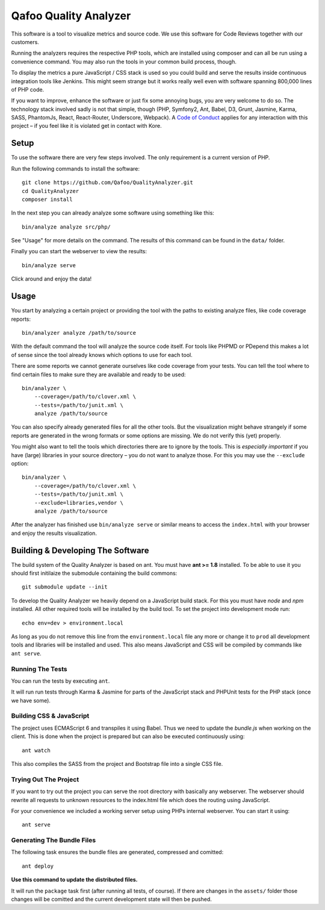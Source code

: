 ======================
Qafoo Quality Analyzer
======================

.. image::  https://api.travis-ci.org/Qafoo/QualityAnalyzer.svg?branch=master
   :alt:    Travis Status
   :target: https://travis-ci.org/Qafoo/QualityAnalyzer
   :align:  right

This software is a tool to visualize metrics and source code. We use this
software for Code Reviews together with our customers.

Running the analyzers requires the respective PHP tools, which are installed
using composer and can all be run using a convenience command. You may also run
the tools in your common build process, though.

To display the metrics a pure JavaScript / CSS stack is used so you could build
and serve the results inside continuous integration tools like Jenkins. This
might seem strange but it works really well even with software spanning 800,000
lines of PHP code.

If you want to improve, enhance the software or just fix some annoying bugs,
you are very welcome to do so. The technology stack involved sadly is not that
simple, though (PHP, Symfony2, Ant, Babel, D3, Grunt, Jasmine, Karma, SASS,
PhantomJs, React, React-Router, Underscore, Webpack). A `Code of Conduct`__
applies for any interaction with this project – if you feel like it is violated
get in contact with Kore.

__ http://hood.ie/code-of-conduct/

Setup
=====

To use the software there are very few steps involved. The only requirement is
a current version of PHP.

Run the following commands to install the software::

    git clone https://github.com/Qafoo/QualityAnalyzer.git
    cd QualityAnalyzer
    composer install

In the next step you can already analyze some software using something like
this::

    bin/analyze analyze src/php/

See "Usage" for more details on the command. The results of this command can be
found in the ``data/`` folder.

Finally you can start the webserver to view the results::

    bin/analyze serve

Click around and enjoy the data!

Usage
=====

You start by analyzing a certain project or providing the tool with the paths
to existing analyze files, like code coverage reports::

    bin/analyzer analyze /path/to/source

With the default command the tool will analyze the source code itself. For
tools like PHPMD or PDepend this makes a lot of sense since the tool already
knows which options to use for each tool.

There are some reports we cannot generate ourselves like code coverage from
your tests. You can tell the tool where to find certain files to make sure they
are available and ready to be used::

    bin/analyzer \
        --coverage=/path/to/clover.xml \
        --tests=/path/to/junit.xml \
        analyze /path/to/source

You can also specify already generated files for all the other tools. But the
visualization might behave strangely if some reports are generated in the wrong
formats or some options are missing. We do not verify this (yet) properly.

You might also want to tell the tools which directories there are to ignore by
the tools. This is *especially important* if you have (large) libraries in your
source directory – you do not want to analyze those. For this you may use the
``--exclude`` option::
    
    bin/analyzer \
        --coverage=/path/to/clover.xml \
        --tests=/path/to/junit.xml \
        --exclude=libraries,vendor \
        analyze /path/to/source

After the analyzer has finished use ``bin/analyze serve`` or similar means to
access the ``index.html`` with your browser and enjoy the results
visualization.

Building & Developing The Software
==================================

The build system of the Quality Analyzer is based on ant. You must have **ant
>= 1.8** installed. To be able to use it you should first initilaize the
submodule containing the build commons::

    git submodule update --init

To develop the Quality Analyzer we heavily depend on a JavaScript build stack.
For this you must have `node` and `npm` installed. All other required tools
will be installed by the build tool. To set the project into development mode
run::

    echo env=dev > environment.local

As long as you do not remove this line from the ``environment.local`` file any
more or change it to ``prod`` all development tools and libraries will be
installed and used.  This also means JavaScript and CSS will be compiled by
commands like ``ant serve``.

Running The Tests
-----------------

You can run the tests by executing ``ant``.

It will run run tests through Karma & Jasmine for parts of the JavaScript stack
and PHPUnit tests for the PHP stack (once we have some).

Building CSS & JavaScript
-------------------------

The project uses ECMAScript 6 and transpiles it using Babel. Thus we need to
update the `bundle.js` when working on the client. This is done when the
project is prepared but can also be executed continuously using::

    ant watch

This also compiles the SASS from the project and Bootstrap file into a single
CSS file.

Trying Out The Project
----------------------

If you want to try out the project you can serve the root directory with
basically any webserver. The webserver should rewrite all requests to unknown
resources to the index.html file which does the routing using JavaScript.

For your convenience we included a working server setup using PHPs internal
webserver. You can start it using::

    ant serve

Generating The Bundle Files
---------------------------

The following task ensures the bundle files are generated, compressed and
comitted::

    ant deploy

**Use this command to update the distributed files.**

It will run the ``package`` task first (after running all tests, of course). If
there are changes in the ``assets/`` folder those changes will be comitted and
the current development state will then be pushed. 

..
   Local Variables:
   mode: rst
   fill-column: 79
   End: 
   vim: et syn=rst tw=79
